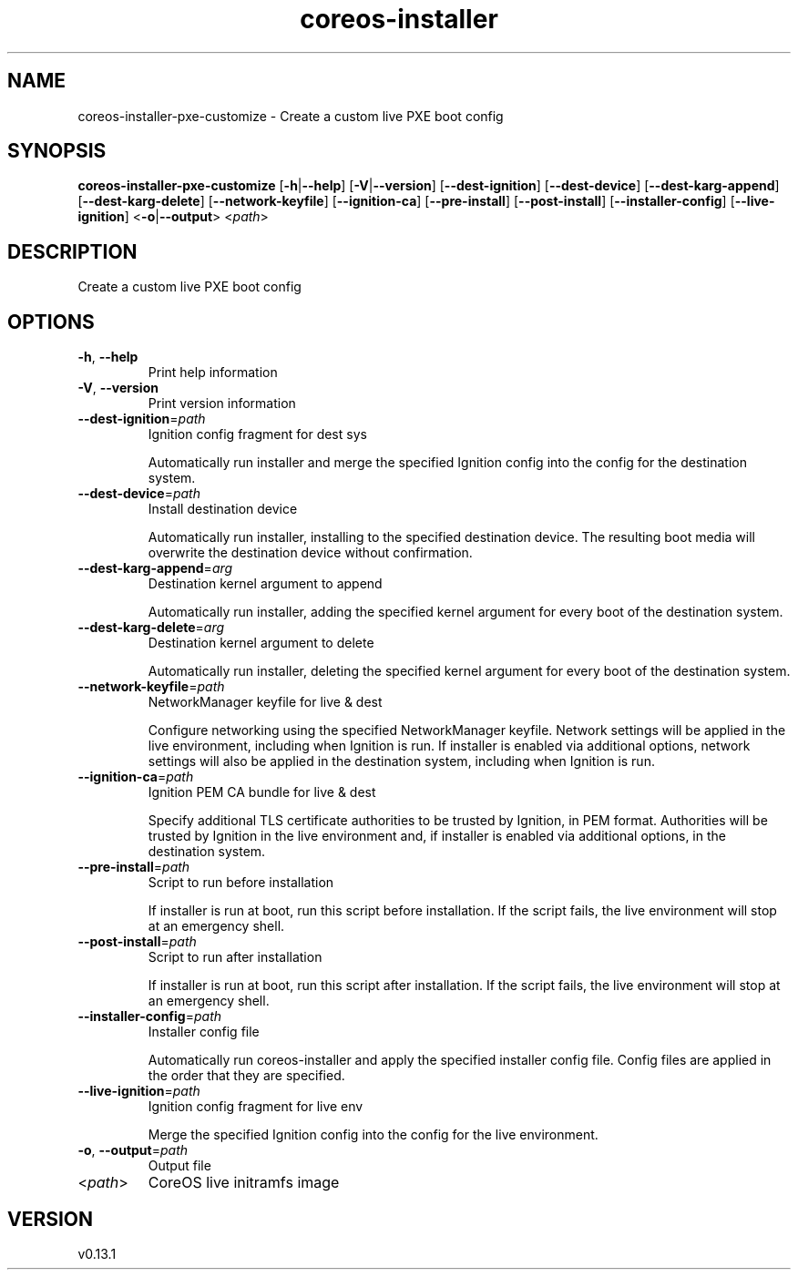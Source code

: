 .ie \n(.g .ds Aq \(aq
.el .ds Aq '
.TH coreos-installer 8  "coreos-installer 0.13.1" 
.SH NAME
coreos\-installer\-pxe\-customize \- Create a custom live PXE boot config
.SH SYNOPSIS
\fBcoreos\-installer\-pxe\-customize\fR [\fB\-h\fR|\fB\-\-help\fR] [\fB\-V\fR|\fB\-\-version\fR] [\fB\-\-dest\-ignition\fR] [\fB\-\-dest\-device\fR] [\fB\-\-dest\-karg\-append\fR] [\fB\-\-dest\-karg\-delete\fR] [\fB\-\-network\-keyfile\fR] [\fB\-\-ignition\-ca\fR] [\fB\-\-pre\-install\fR] [\fB\-\-post\-install\fR] [\fB\-\-installer\-config\fR] [\fB\-\-live\-ignition\fR] <\fB\-o\fR|\fB\-\-output\fR> <\fIpath\fR> 
.SH DESCRIPTION
Create a custom live PXE boot config
.SH OPTIONS
.TP
\fB\-h\fR, \fB\-\-help\fR
Print help information
.TP
\fB\-V\fR, \fB\-\-version\fR
Print version information
.TP
\fB\-\-dest\-ignition\fR=\fIpath\fR
Ignition config fragment for dest sys

Automatically run installer and merge the specified Ignition config into the config for the destination system.
.TP
\fB\-\-dest\-device\fR=\fIpath\fR
Install destination device

Automatically run installer, installing to the specified destination device.  The resulting boot media will overwrite the destination device without confirmation.
.TP
\fB\-\-dest\-karg\-append\fR=\fIarg\fR
Destination kernel argument to append

Automatically run installer, adding the specified kernel argument for every boot of the destination system.
.TP
\fB\-\-dest\-karg\-delete\fR=\fIarg\fR
Destination kernel argument to delete

Automatically run installer, deleting the specified kernel argument for every boot of the destination system.
.TP
\fB\-\-network\-keyfile\fR=\fIpath\fR
NetworkManager keyfile for live & dest

Configure networking using the specified NetworkManager keyfile. Network settings will be applied in the live environment, including when Ignition is run.  If installer is enabled via additional options, network settings will also be applied in the destination system, including when Ignition is run.
.TP
\fB\-\-ignition\-ca\fR=\fIpath\fR
Ignition PEM CA bundle for live & dest

Specify additional TLS certificate authorities to be trusted by Ignition, in PEM format.  Authorities will be trusted by Ignition in the live environment and, if installer is enabled via additional options, in the destination system.
.TP
\fB\-\-pre\-install\fR=\fIpath\fR
Script to run before installation

If installer is run at boot, run this script before installation. If the script fails, the live environment will stop at an emergency shell.
.TP
\fB\-\-post\-install\fR=\fIpath\fR
Script to run after installation

If installer is run at boot, run this script after installation. If the script fails, the live environment will stop at an emergency shell.
.TP
\fB\-\-installer\-config\fR=\fIpath\fR
Installer config file

Automatically run coreos\-installer and apply the specified installer config file.  Config files are applied in the order that they are specified.
.TP
\fB\-\-live\-ignition\fR=\fIpath\fR
Ignition config fragment for live env

Merge the specified Ignition config into the config for the live environment.
.TP
\fB\-o\fR, \fB\-\-output\fR=\fIpath\fR
Output file
.TP
<\fIpath\fR>
CoreOS live initramfs image
.SH VERSION
v0.13.1
